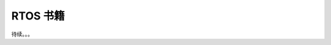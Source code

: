 ================================================================================
RTOS 书籍
================================================================================

待续。。。











